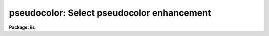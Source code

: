 .. _pseudocolor:

pseudocolor: Select pseudocolor enhancement
===========================================

**Package: iis**

.. raw:: html

  </tr></table><p>
  <h3>Name</h3>
  <!-- BeginSection: 'NAME' -->
  <p>
  pseudocolor -- select pseudocolor enhancement
  </p>
  <!-- EndSection:   'NAME' -->
  <h3>Usage</h3>
  <!-- BeginSection: 'USAGE' -->
  <p>
  pseudocolor
  </p>
  <!-- EndSection:   'USAGE' -->
  <h3>Parameters</h3>
  <!-- BeginSection: 'PARAMETERS' -->
  <dl>
  <dt><b>enhancement</b></dt>
  <!-- Sec='PARAMETERS' Level=0 Label='enhancement' Line='enhancement' -->
  <dd>Type of pseudocolor enhancement.  The types are:
  <dl>
  <dt><b><tt>"random"</tt></b></dt>
  <!-- Sec='PARAMETERS' Level=1 Label='' Line='"random"' -->
  <dd>A randomly chosen color is assigned to each display level.
  </dd>
  </dl>
  <dl>
  <dt><b><tt>"linear"</tt></b></dt>
  <!-- Sec='PARAMETERS' Level=1 Label='' Line='"linear"' -->
  <dd>The display levels are mapped into a spectrum.
  </dd>
  </dl>
  <dl>
  <dt><b><tt>"8color"</tt></b></dt>
  <!-- Sec='PARAMETERS' Level=1 Label='' Line='"8color"' -->
  <dd>Eight colors are chosen at random over the range of the display levels.
  </dd>
  </dl>
  </dd>
  </dl>
  <dl>
  <dt><b>window = yes</b></dt>
  <!-- Sec='PARAMETERS' Level=0 Label='window' Line='window = yes' -->
  <dd>Window the lookup table for the frame after enabling the pseudocolor?
  </dd>
  </dl>
  <!-- EndSection:   'PARAMETERS' -->
  <h3>Description</h3>
  <!-- BeginSection: 'DESCRIPTION' -->
  <p>
  The display levels from the lookup table are mapped into various saturated
  colors to enhance an image.  There is a choice of three color mappings.
  After the pseudocolor enhancement is enabled on the display monitor the
  user may, optionally, adjust the frame lookup table.
  </p>
  <!-- EndSection:   'DESCRIPTION' -->
  <h3>Examples</h3>
  <!-- BeginSection: 'EXAMPLES' -->
  <pre>
  	cl&gt; pseudocolor random
  	cl&gt; pseudocolor 8color
  	cl&gt; pseudocolor linear
  </pre>
  <!-- EndSection:   'EXAMPLES' -->
  <h3>See also</h3>
  <!-- BeginSection: 'SEE ALSO' -->
  <p>
  cv
  </p>
  
  <!-- EndSection:    'SEE ALSO' -->
  
  <!-- Contents: 'NAME' 'USAGE' 'PARAMETERS' 'DESCRIPTION' 'EXAMPLES' 'SEE ALSO'  -->
  
